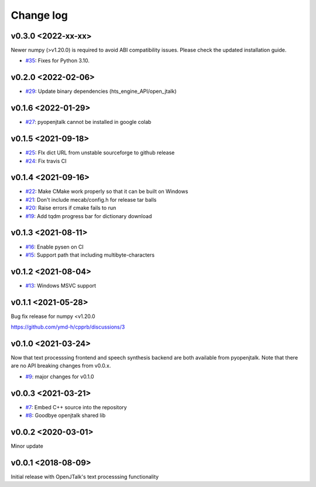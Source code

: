 Change log
==========

v0.3.0 <2022-xx-xx>
-------------------

Newer numpy  (>v1.20.0) is required to avoid ABI compatibility issues. Please check the updated installation guide.

* `#35`_: Fixes for Python 3.10.

v0.2.0 <2022-02-06>
-------------------

* `#29`_: Update binary dependencies (hts_engine_API/open_jtalk)

v0.1.6 <2022-01-29>
-------------------

* `#27`_: pyopenjtalk cannot be installed in google colab

v0.1.5 <2021-09-18>
-------------------

* `#25`_: FIx dict URL from unstable sourceforge to github release
* `#24`_: Fix travis CI


v0.1.4 <2021-09-16>
-------------------

* `#22`_: Make CMake work properly so that it can be built on Windows
* `#21`_: Don't include mecab/config.h for release tar balls
* `#20`_: Raise errors if cmake fails to run
* `#19`_: Add tqdm progress bar for dictionary download

v0.1.3 <2021-08-11>
-------------------

* `#16`_: Enable pysen on CI
* `#15`_: Support path that including multibyte-characters

v0.1.2 <2021-08-04>
-------------------

* `#13`_: Windows MSVC support

v0.1.1 <2021-05-28>
-------------------

Bug fix release for numpy <v1.20.0

https://github.com/ymd-h/cpprb/discussions/3

v0.1.0 <2021-03-24>
-------------------

Now that text processsing frontend and speech synthesis backend are both available from pyopenjtalk.
Note that there are no API breaking changes from v0.0.x.

* `#9`_: major changes for v0.1.0

v0.0.3 <2021-03-21>
-------------------

* `#7`_: Embed C++ source into the repository
* `#8`_: Goodbye openjtalk shared lib

v0.0.2 <2020-03-01>
-------------------

Minor update

v0.0.1 <2018-08-09>
-------------------

Initial release with OpenJTalk's text processsing functionality

.. _#7: https://github.com/r9y9/pyopenjtalk/issues/7
.. _#8: https://github.com/r9y9/pyopenjtalk/pull/8
.. _#9: https://github.com/r9y9/pyopenjtalk/pull/9
.. _#13: https://github.com/r9y9/pyopenjtalk/pull/13
.. _#15: https://github.com/r9y9/pyopenjtalk/pull/15
.. _#16: https://github.com/r9y9/pyopenjtalk/pull/16
.. _#19: https://github.com/r9y9/pyopenjtalk/pull/19
.. _#20: https://github.com/r9y9/pyopenjtalk/issues/20
.. _#21: https://github.com/r9y9/pyopenjtalk/issues/21
.. _#22: https://github.com/r9y9/pyopenjtalk/pull/22
.. _#24: https://github.com/r9y9/pyopenjtalk/pull/24
.. _#25: https://github.com/r9y9/pyopenjtalk/pull/25
.. _#27: https://github.com/r9y9/pyopenjtalk/issues/27
.. _#29: https://github.com/r9y9/pyopenjtalk/pull/29
.. _#35: https://github.com/r9y9/pyopenjtalk/pull/35
